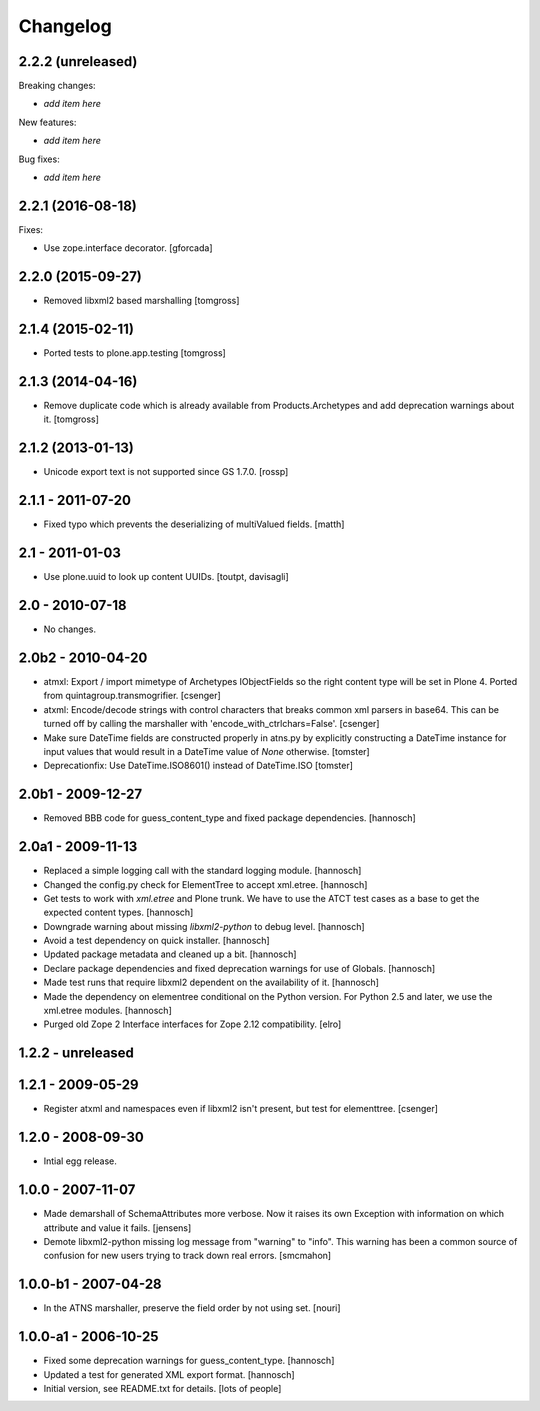 Changelog
=========

2.2.2 (unreleased)
------------------

Breaking changes:

- *add item here*

New features:

- *add item here*

Bug fixes:

- *add item here*


2.2.1 (2016-08-18)
------------------

Fixes:

- Use zope.interface decorator.
  [gforcada]


2.2.0 (2015-09-27)
------------------

- Removed libxml2 based marshalling
  [tomgross]


2.1.4 (2015-02-11)
------------------

- Ported tests to plone.app.testing
  [tomgross]


2.1.3 (2014-04-16)
------------------

- Remove duplicate code which is already available from Products.Archetypes
  and add deprecation warnings about it.
  [tomgross]


2.1.2 (2013-01-13)
------------------

- Unicode export text is not supported since GS 1.7.0.
  [rossp]


2.1.1 - 2011-07-20
------------------

- Fixed typo which prevents the deserializing of multiValued fields.
  [matth]


2.1 - 2011-01-03
----------------

- Use plone.uuid to look up content UUIDs.
  [toutpt, davisagli]


2.0 - 2010-07-18
----------------

- No changes.


2.0b2 - 2010-04-20
------------------

- atmxl: Export / import mimetype of Archetypes IObjectFields so the right
  content type will be set in Plone 4. Ported from quintagroup.transmogrifier.
  [csenger]

- atxml: Encode/decode strings with control characters that breaks common xml
  parsers in base64. This can be turned off by calling the marshaller with
  'encode_with_ctrlchars=False'.
  [csenger]

- Make sure DateTime fields are constructed properly in atns.py
  by explicitly constructing a DateTime instance for input values
  that would result in a DateTime value of `None` otherwise.
  [tomster]

- Deprecationfix: Use DateTime.ISO8601() instead of DateTime.ISO
  [tomster]


2.0b1 - 2009-12-27
------------------

- Removed BBB code for guess_content_type and fixed package dependencies.
  [hannosch]


2.0a1 - 2009-11-13
------------------

- Replaced a simple logging call with the standard logging module.
  [hannosch]

- Changed the config.py check for ElementTree to accept xml.etree.
  [hannosch]

- Get tests to work with `xml.etree` and Plone trunk. We have to use the ATCT
  test cases as a base to get the expected content types.
  [hannosch]

- Downgrade warning about missing `libxml2-python` to debug level.
  [hannosch]

- Avoid a test dependency on quick installer.
  [hannosch]

- Updated package metadata and cleaned up a bit.
  [hannosch]

- Declare package dependencies and fixed deprecation warnings for use
  of Globals.
  [hannosch]

- Made test runs that require libxml2 dependent on the availability of it.
  [hannosch]

- Made the dependency on elementree conditional on the Python version. For
  Python 2.5 and later, we use the xml.etree modules.
  [hannosch]

- Purged old Zope 2 Interface interfaces for Zope 2.12 compatibility.
  [elro]

1.2.2 - unreleased
------------------

1.2.1 - 2009-05-29
------------------

- Register atxml and namespaces even if libxml2 isn't present, but test for
  elementtree.
  [csenger]

1.2.0 - 2008-09-30
------------------

- Intial egg release.

1.0.0 - 2007-11-07
------------------

- Made demarshall of SchemaAttributes more verbose. Now it raises its
  own Exception with information on which attribute and value it fails.
  [jensens]

- Demote libxml2-python missing log message from "warning" to "info".
  This warning has been a common source of confusion for new users
  trying to track down real errors.
  [smcmahon]

1.0.0-b1 - 2007-04-28
---------------------

- In the ATNS marshaller, preserve the field order by not using
  set.
  [nouri]

1.0.0-a1 - 2006-10-25
---------------------

- Fixed some deprecation warnings for guess_content_type.
  [hannosch]

- Updated a test for generated XML export format.
  [hannosch]

- Initial version, see README.txt for details.
  [lots of people]
